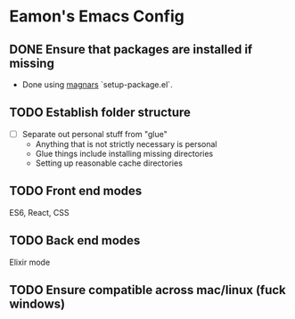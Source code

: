 * Eamon's Emacs Config

** DONE Ensure that packages are installed if missing
- Done using [[https://github.com/magnars/.emacs.d][magnars]] `setup-package.el`.
** TODO Establish folder structure
- [ ] Separate out personal stuff from "glue"
  - Anything that is not strictly necessary is personal
  - Glue things include installing missing directories
  - Setting up reasonable cache directories
** TODO Front end modes
ES6, React, CSS

** TODO Back end modes
Elixir mode
** TODO Ensure compatible across mac/linux (fuck windows)
